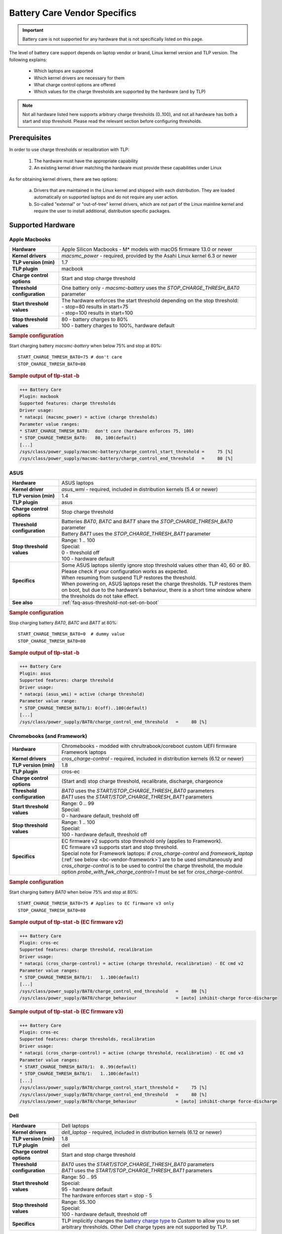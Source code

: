 Battery Care Vendor Specifics
-----------------------------
.. important::

    Battery care is not supported for any hardware that is not specifically
    listed on this page.

The level of battery care support depends on laptop vendor or brand, Linux
kernel version and TLP version. The following explains:

    * Which laptops are supported
    * Which kernel drivers are necessary for them
    * What charge control options are offered
    * Which values for the charge thresholds are supported by the hardware (and by TLP)

.. note::

   Not all hardware listed here supports arbitrary charge thresholds (0..100),
   and not all hardware has both a start and stop threshold. Please read the
   relevant section before configuring thresholds.


Prerequisites
^^^^^^^^^^^^^
In order to use charge thresholds or recalibration with TLP:

    1. The hardware must have the appropriate capability
    2. An existing kernel driver matching the hardware must provide these
       capabilities under Linux

As for obtaining kernel drivers, there are two options:

    a. Drivers that are maintained in the Linux kernel and shipped with each
       distribution. They are loaded automatically on supported laptops and do
       not require any user action.
    b. So-called "external" or "out-of-tree" kernel drivers, which are not part
       of the Linux mainline kernel and require the user to install additional,
       distribution specific packages.


Supported Hardware
^^^^^^^^^^^^^^^^^^

Apple Macbooks
""""""""""""""
.. list-table::
   :widths: 250 1000
   :align: left

   * - **Hardware**
     - Apple Silicon Macbooks - M* models with macOS firmware 13.0 or newer
   * - **Kernel drivers**
     -  `macsmc_power` - required, provided by the Asahi Linux kernel 6.3 or newer
   * - **TLP version (min)**
     - 1.7
   * - **TLP plugin**
     - macbook
   * - **Charge control options**
     - Start and stop charge threshold
   * - **Threshold configuration**
     - One battery only - `macsmc-battery` uses the `STOP_CHARGE_THRESH_BAT0` parameter
   * - **Start threshold values**
     - | The hardware enforces the start threshold depending on the stop threshold:
       | - stop=80 results in start=75
       | - stop=100 results in start=100
   * - **Stop threshold values**
     - | 80 - battery charges to 80%
       | 100 - battery charges to 100%, hardware default

.. rubric:: Sample configuration

Start charging battery `macsmc-battery` when below 75% and stop at 80%: ::

    START_CHARGE_THRESH_BAT0=75 # don't care
    STOP_CHARGE_THRESH_BAT0=80

.. rubric:: Sample output of tlp-stat -b

.. code-block:: none

    +++ Battery Care
    Plugin: macbook
    Supported features: charge thresholds
    Driver usage:
    * natacpi (macsmc_power) = active (charge thresholds)
    Parameter value ranges:
    * START_CHARGE_THRESH_BAT0:  don't care (hardware enforces 75, 100)
    * STOP_CHARGE_THRESH_BAT0:   80, 100(default)
    [...]
    /sys/class/power_supply/macsmc-battery/charge_control_start_threshold =     75 [%]
    /sys/class/power_supply/macsmc-battery/charge_control_end_threshold   =     80 [%]


ASUS
""""
.. list-table::
   :widths: 250 1000
   :align: left

   * - **Hardware**
     - ASUS laptops
   * - **Kernel driver**
     - `asus_wmi` - required, included in distribution kernels (5.4 or newer)
   * - **TLP version (min)**
     - 1.4
   * - **TLP plugin**
     - asus
   * - **Charge control options**
     - Stop charge threshold
   * - **Threshold configuration**
     - | Batteries `BAT0`, `BATC` and `BATT` share the `STOP_CHARGE_THRESH_BAT0` parameter
       | Battery `BAT1` uses the `STOP_CHARGE_THRESH_BAT1` parameter
   * - **Stop threshold values**
     - | Range: 1 .. 100
       | Special:
       | 0 - threshold off
       | 100 - hardware default
   * - **Specifics**
     - | Some ASUS laptops silently ignore stop threshold values other than 40, 60 or 80.
         Please check if your configuration works as expected.
       | When resuming from suspend TLP restores the threshold.
       | When powering on, ASUS laptops reset the charge thresholds. TLP
         restores them on boot, but due to the hardware's behaviour, there
         is a short time window where the thresholds do not take effect.
   * - **See also**
     - | :ref:`faq-asus-threshold-not-set-on-boot`


.. rubric:: Sample configuration

Stop charging battery `BAT0`, `BATC` and `BATT` at 80%: ::

    START_CHARGE_THRESH_BAT0=0  # dummy value
    STOP_CHARGE_THRESH_BAT0=80

.. rubric:: Sample output of tlp-stat -b

.. code-block:: none

    +++ Battery Care
    Plugin: asus
    Supported features: charge threshold
    Driver usage:
    * natacpi (asus_wmi) = active (charge threshold)
    Parameter value range:
    * STOP_CHARGE_THRESH_BAT0/1: 0(off)..100(default)
    [...]
    /sys/class/power_supply/BAT0/charge_control_end_threshold   =     80 [%]


.. _bc-vendor-cros-ec:

Chromebooks (and Framework)
"""""""""""""""""""""""""""
.. list-table::
   :widths: 250 1000
   :align: left

   * - **Hardware**
     - | Chromebooks - modded with chrultrabook/coreboot custom UEFI firmware
       | Framework laptops
   * - **Kernel drivers**
     -  `cros_charge-control` - required, included in distribution kernels (6.12 or newer)
   * - **TLP version (min)**
     - 1.8
   * - **TLP plugin**
     - cros-ec
   * - **Charge control options**
     - (Start and) stop charge threshold, recalibrate, discharge, chargeonce
   * - **Threshold configuration**
     - | `BAT0` uses the `START/STOP_CHARGE_THRESH_BAT0` parameters
       | `BAT1` uses the `START/STOP_CHARGE_THRESH_BAT1` parameters
   * - **Start threshold values**
     - | Range: 0 .. 99
       | Special:
       | 0 - hardware default, treshold off
   * - **Stop threshold values**
     - | Range: 1 .. 100
       | Special:
       | 100 - hardware default, threshold off
   * - **Specifics**
     - | EC firmware v2 supports stop threshold only (applies to Framework).
       | EC firmware v3 supports start and stop threshold.
       | Special note for Framework laptops: if `cros_charge-control` and `framework_laptop` (:ref:`see below <bc-vendor-framework>`) are to be used simultaneously and `cros_charge-control` is to be used to control the charge threshold, the module option `probe_with_fwk_charge_control=1` must be set for `cros_charge-control`.

.. rubric:: Sample configuration

Start charging battery `BAT0` when below 75% and stop at 80%: ::

    START_CHARGE_THRESH_BAT0=75 # Applies to EC firmware v3 only
    STOP_CHARGE_THRESH_BAT0=80

.. rubric:: Sample output of tlp-stat -b (EC firmware v2)

.. code-block:: none

    +++ Battery Care
    Plugin: cros-ec
    Supported features: charge threshold, recalibration
    Driver usage:
    * natacpi (cros_charge-control) = active (charge threshold, recalibration) - EC cmd v2
    Parameter value ranges:
    * STOP_CHARGE_THRESH_BAT0/1:   1..100(default)
    [...]
    /sys/class/power_supply/BAT0/charge_control_end_threshold   =     80 [%]
    /sys/class/power_supply/BAT0/charge_behaviour               = [auto] inhibit-charge force-discharge

.. rubric:: Sample output of tlp-stat -b (EC firmware v3)

.. code-block:: none

    +++ Battery Care
    Plugin: cros-ec
    Supported features: charge thresholds, recalibration
    Driver usage:
    * natacpi (cros_charge-control) = active (charge threshold, recalibration) - EC cmd v3
    Parameter value ranges:
    * START_CHARGE_THRESH_BAT0/1:  0..99(default)
    * STOP_CHARGE_THRESH_BAT0/1:   1..100(default)
    [...]
    /sys/class/power_supply/BAT0/charge_control_start_threshold =     75 [%]
    /sys/class/power_supply/BAT0/charge_control_end_threshold   =     80 [%]
    /sys/class/power_supply/BAT0/charge_behaviour               = [auto] inhibit-charge force-discharge


.. _bc-vendor-dell:

Dell
""""
.. list-table::
   :widths: 250 1000
   :align: left

   * - **Hardware**
     - Dell laptops
   * - **Kernel drivers**
     -  `dell_laptop` - required, included in distribution kernels (6.12 or newer)
   * - **TLP version (min)**
     - 1.8
   * - **TLP plugin**
     - dell
   * - **Charge control options**
     - Start and stop charge threshold
   * - **Threshold configuration**
     - | `BAT0` uses the `START/STOP_CHARGE_THRESH_BAT0` parameters
       | `BAT1` uses the `START/STOP_CHARGE_THRESH_BAT1` parameters
   * - **Start threshold values**
     - | Range: 50 .. 95
       | Special:
       | 95 - hardware default
       | The hardware enforces start = stop - 5
   * - **Stop threshold values**
     - | Range: 55..100
       | Special:
       | 100 - hardware default, threshold off
   * - **Specifics**
     - | TLP implicitly changes the `battery charge type
         <https://www.dell.com/support/manuals/en-us/dcpm2.1/userguide_dell-v1/battery-settings?guid=guid-0fbbbeff-4928-4def-89af-3d28d0a231ce&lang=en-us>`_
         to `Custom` to allow you to set arbitrary thresholds. Other Dell charge types are not supported by TLP.

.. rubric:: Sample configuration

Start charging battery `BAT0` when below 75% and stop at 80%: ::

    START_CHARGE_THRESH_BAT0=75
    STOP_CHARGE_THRESH_BAT0=80

.. rubric:: Sample output of tlp-stat -b

.. code-block:: none

    +++ Battery Care
    Plugin: dell
    Supported features: charge thresholds
    Driver usage:
    * natacpi (dell_laptop) = active (charge thresholds)
    Parameter value ranges:
    * START_CHARGE_THRESH_BAT0/1: 50..95(default)
    * STOP_CHARGE_THRESH_BAT0/1: 55..100(default)
    [...]
    /sys/class/power_supply/BAT0/charge_control_start_threshold =      75 [%]
    /sys/class/power_supply/BAT0/charge_control_end_threshold   =      80 [%]


.. _bc-vendor-framework:

Framework
"""""""""
.. list-table::
   :widths: 250 1000
   :align: left

   * - **Hardware**
     - Framework laptops
   * - **Kernel drivers**
     - `framework_laptop` - required, out-of-tree/not included in distribution kernels
       → install from source
   * - **TLP version (min)**
     - 1.8
   * - **TLP plugin**
     - framework
   * - **Charge control options**
     - Stop charge threshold
   * - **Threshold configuration**
     - | `BAT0` uses the `START/STOP_CHARGE_THRESH_BAT0` parameters
       | `BAT1` uses the `START/STOP_CHARGE_THRESH_BAT1` parameters
   * - **Stop threshold values**
     - | Range: 1 .. 100
       | Special:
       | 100 - hardware default, threshold off
   * - **Specifics**
     - Use of the `cros-ec` plugin is recommended in order to benefit from the recalibration feature (:ref:`see above <bc-vendor-cros-ec>`).

.. rubric:: Sample configuration

Stop charging battery `BAT1` at 80%: ::

    START_CHARGE_THRESH_BAT1=0 # don't care
    STOP_CHARGE_THRESH_BAT1=80

.. rubric:: Sample output of tlp-stat -b

.. code-block:: none

    +++ Battery Care
    Plugin: framework
    Supported features: charge threshold
    Driver usage:
    * natacpi (cros_charge-control) = active (charge threshold)
    Parameter value ranges:
    * STOP_CHARGE_THRESH_BAT0/1:   1..100(default)
    [...]
    /sys/class/power_supply/BAT1/charge_control_end_threshold   =     80 [%]


Huawei
""""""
.. list-table::
   :widths: 250 1000
   :align: left

   * - **Hardware**
     - Huawei MateBooks
   * - **Kernel driver**
     - `huawei_wmi` - required, included in distribution kernels (5.4 or newer)
   * - **TLP version (min)**
     - 1.4
   * - **TLP plugin**
     - huawei
   * - **Charge control options**
     - Start and stop charge threshold
   * - **Threshold configuration**
     - Batteries `BAT0`, `BAT1` share the `START/STOP_CHARGE_THRESH_BAT0` parameters
   * - **Start threshold values**
     - | Range: 0 .. 99
       | Special:
       | 0 - hardware default, threshold off
   * - **Stop threshold values**
     - | Range: 1 .. 100
       | Special:
       | 100 - hardware default
   * - **Specifics**
     - | When resuming from suspend TLP restores the threshold


.. rubric:: Sample configuration

Start charging battery `BAT0` and `BAT1` when below 75% and stop at 80%: ::

    START_CHARGE_THRESH_BAT0=75
    STOP_CHARGE_THRESH_BAT0=80

.. rubric:: Sample output of tlp-stat -b

.. code-block:: none

    ++ Battery Care
    Plugin: huawei
    Supported features: charge thresholds
    Driver usage:
    * vendor (huawei_wmi) = active (charge thresholds)
    Parameter value ranges:
    * START_CHARGE_THRESH_BAT0:  0(default)..99
    * STOP_CHARGE_THRESH_BAT0:   1..100(default)

    /sys/devices/platform/huawei-wmi/charge_control_thresholds  = 75 80

.. _bc-vendor-thinkpad:

Lenovo ThinkPads
""""""""""""""""
.. list-table::
   :widths: 250 1000
   :align: left

   * - **Hardware**
     - Lenovo ThinkPad series since model year 2011 - e.g. T420(s)/T520/W520/X220
   * - **Kernel drivers**
     -  `thinkpad_acpi` - required, included in distribution kernels
   * - **TLP version (min)**
     - all
   * - **TLP plugin**
     - thinkpad
   * - **Charge control options**
     - Start and stop charge threshold, recalibrate, discharge, chargeonce
   * - **Threshold configuration**
     - | Main/internal battery `BAT0` uses the `START/STOP_CHARGE_THRESH_BAT0` parameters
       | Auxiliary/UltraBay battery `BAT1` uses the `START/STOP_CHARGE_THRESH_BAT1` parameters
   * - **Start threshold values**
     - | Range: 0 .. 99
       | Special:
       | 0 - threshold off
       | 96 - hardware default
   * - **Stop threshold values**
     - | Range: 1 .. 100
       | Special:
       | 100 - hardware default, threshold off
   * - **See also**
     - | - :ref:`faq-which-kernel-module`
       | - :ref:`faq-thinkpad-battery-malfunc`
       | - :ref:`Erratic Battery Behaviour <faq-erratic-battery-behavior>`


.. rubric:: Sample configuration

Start charging battery `BAT0` when below 75% and stop at 80%: ::

    START_CHARGE_THRESH_BAT0=75
    STOP_CHARGE_THRESH_BAT0=80

.. rubric:: Sample output of tlp-stat -b

.. code-block:: none

    +++ Battery Care
    Plugin: thinkpad
    Supported features: charge thresholds, recalibration
    Driver usage:
    * natacpi (thinkpad_acpi) = active (charge thresholds, recalibration)
    Parameter value ranges:
    * START_CHARGE_THRESH_BAT0/1:  0(off)..96(default)..99
    * STOP_CHARGE_THRESH_BAT0/1:   1..100(default)
    [...]
    /sys/class/power_supply/BAT0/charge_control_start_threshold =     75 [%]
    /sys/class/power_supply/BAT0/charge_control_end_threshold   =     80 [%]
    /sys/class/power_supply/BAT0/charge_behaviour               = [auto] inhibit-charge force-discharge

.. _bc-vendor-thinkpad-legacy:

Lenovo/IBM legacy ThinkPads
"""""""""""""""""""""""""""
.. list-table::
   :widths: 250 1000
   :align: left

   * - **Hardware**
     - Lenovo or IBM ThinkPad series before model year 2011
   * - **Kernel drivers**
     - | `thinkpad_acpi` - required, included in distribution kernels
       | `tp_smapi` - required, out-of-tree → distribution specific package needed
   * - **TLP version (min)**
     - all
   * - **TLP plugin**
     - thinkpad-legacy
   * - **Charge control options**
     - start and stop charge threshold, recalibrate, discharge, chargeonce
   * - **Threshold configuration**
     - | Main/internal battery `BAT0` uses the `START/STOP_CHARGE_THRESH_BAT0` parameters
       | Auxiliary/UltraBay battery `BAT1` uses the `START/STOP_CHARGE_THRESH_BAT1` parameters
   * - **Start threshold values**
     - | Range: 2 .. 96
       | Special:
       | 96 - hardware default
   * - **Stop threshold values**
     - | Range: 6 .. 100
       | Special:
       | 100 - hardware default, threshold off
   * - **See also**
     - :ref:`faq-which-kernel-module`


.. rubric:: Sample configuration

Start charging battery `BAT0` when below 75% and stop at 80%: ::

    START_CHARGE_THRESH_BAT0=75
    STOP_CHARGE_THRESH_BAT0=80

.. rubric:: Sample output of tlp-stat -b

.. code-block:: none

    +++ Battery Care
    Plugin: thinkpad-legacy
    Supported features: charge thresholds, recalibration
    Driver usage:
    * tp-smapi (tp_smapi) = active (status, charge thresholds, recalibration)
    Parameter value ranges:
    * START_CHARGE_THRESH_BAT0/1:  2..96(default)
    * STOP_CHARGE_THRESH_BAT0/1:   6..100(default)
    [...]
    /sys/devices/platform/smapi/BAT0/start_charge_thresh        =     75 [%]
    /sys/devices/platform/smapi/BAT0/stop_charge_thresh         =     80 [%]
    /sys/devices/platform/smapi/BAT0/force_discharge            =      0


Lenovo non-ThinkPad series
""""""""""""""""""""""""""
.. list-table::
   :widths: 250 1000
   :align: left

   * - **Hardware**
     - Lenovo laptops (all non-ThinkPad series including ThinkBooks)
   * - **Kernel driver**
     - `ideapad_laptop` - required, included in distribution kernels
   * - **TLP version (min)**
     - 1.4
   * - **TLP plugin**
     - lenovo
   * - **Charge control options**
     - Fixed stop charge threshold aka *battery conservation mode*
   * - **Threshold configuration**
     - All batteries - `BAT0`, `BAT1` - share the `START/STOP_CHARGE_THRESH_BAT0` parameter
   * - **Stop threshold values**
     - | 1 - batteries charge to the fixed threshold
       | 0 - batteries charge to 100%, conservation mode off
   * - **Specifics**
     - | The fixed stop threshold value varies depending on the laptop model,
         60% or 80% are common.
       | There is no way to read out the actual threshold in Linux, therefore it
         cannot be displayed by :command:`tlp-stat -b`. The figure of 60% shown up to
         version 1.6 was based on an assumption, but (according to user feedback)
         does not apply to all models.
       | Some models ignore the setting, conservation mode remains
         off permanently.

.. rubric:: Sample configuration

Stop charging battery `BAT0` and `BAT1` at the fixed threshold: ::

    START_CHARGE_THRESH_BAT0=0  # dummy value
    STOP_CHARGE_THRESH_BAT0=1

Stop charging battery `BAT0` and `BAT1` at 100%: ::

    START_CHARGE_THRESH_BAT0=0  # dummy value
    STOP_CHARGE_THRESH_BAT0=0

.. rubric:: Sample output of tlp-stat -b

.. code-block:: none

    +++ Battery Care
    Plugin: lenovo
    Supported features: charge threshold
    Driver usage:
    * vendor (ideapad_laptop) = active (charge threshold)
    Parameter value range:
    * STOP_CHARGE_THRESH_BAT0: 0(off), 1(on) -- battery conservation mode

    /sys/bus/platform/drivers/ideapad_acpi/VPC2004:00/conservation_mode = 1 (60%)


LG
""
.. list-table::
   :widths: 250 1000
   :align: left

   * - **Hardware**
     - LG Gram laptops
   * - **Kernel driver**
     - `lg_laptop` - required, included in distribution kernels
   * - **TLP version (min)**
     - 1.4
   * - **TLP plugins**
     - lg, lg-legacy
   * - **Charge control options**
     - Fixed stop charge threshold at 80% aka *battery care limit*
   * - **Threshold configuration**
     - All batteries - `BAT0`, `BAT1`, `CMB0`, `CMB1` - share the `STOP_CHARGE_THRESH_BAT0` parameter
   * - **Stop threshold values**
     - | 80 - batteries charge to 80%
       | 100 - batteries charge to 100%, battery care limit off
   * - **Specifics**
     - | 1.6 and newer:
       | - When resuming from suspend TLP restores the threshold
       | - Plugin lg/kernel 5.18 (and newer): standard sysfs attribute `charge_control_end_threshold` is used
       | - Plugin lg-legacy/older kernels: `battery_care_limit` is used
       | **Note**: a regression in kernel 6.9 breaks `lg_laptop` → upgrade to 6.10.7 or later;
         mainline 6.6 LTS and Ubuntu's 6.8 were patched too

.. rubric:: Sample configuration

Stop charging battery `BAT0`, `BAT1`, `CMB0` and `CMB1` at 80%: ::

    START_CHARGE_THRESH_BAT0=0  # dummy value
    STOP_CHARGE_THRESH_BAT0=1

Stop charging battery `BAT0`, `BAT1`, `CMB0` and `CMB1` at 100%: ::

    START_CHARGE_THRESH_BAT0=0  # dummy value
    STOP_CHARGE_THRESH_BAT0=0

.. rubric:: Sample outputs of tlp-stat -b

.. code-block:: none

    +++ Battery Care
    Plugin: lg
    Supported features: charge threshold
    Driver usage:
    * natacpi (lg_laptop) = active (charge threshold)
    Parameter value range:
    * STOP_CHARGE_THRESH_BAT0: 80(on), 100(off)
    [...]
    /sys/class/power_supply/BAT0/charge_control_end_threshold   =      80 [%]

    +++ Battery Care
    Plugin: lg-legacy
    Supported features: charge threshold
    Driver usage:
    * vendor (lg_laptop) = active (charge threshold)
    Parameter value range:
    * STOP_CHARGE_THRESH_BAT0: 80(on), 100(off) -- battery care limit

    /sys/devices/platform/lg-laptop/battery_care_limit          = 80 [%]


MSI laptops
"""""""""""
.. list-table::
   :widths: 250 1000
   :align: left

   * - **Hardware**
     - MSI laptops
   * - **Kernel driver**
     - `msi_ec` - required, included in distribution kernels (6.3 or newer)
   * - **TLP version (min)**
     - 1.7
   * - **TLP plugin**
     - msi
   * - **Charge control options**
     - Start and stop charge threshold
   * - **Threshold configuration**
     - | Battery `BAT0` uses the `STOP_CHARGE_THRESH_BAT0` parameter
       | Battery `BAT1` uses the `STOP_CHARGE_THRESH_BAT1` parameter
   * - **Start threshold values**
     - | The hardware enforces the start threshold depending on the stop threshold:
       | start = stop - 10
   * - **Stop threshold values**
     - | Range: 10 .. 100
       | Special:
       | 100 - hardware default
   * - **Specifics**
     - | The kernel driver **only accepts very specific models and BIOS versions**, for the unsupported ones :command:`tlp-stat -b` will display `"Plugin: generic / Supported features: none available"`. Please do *not* open a TLP issue for this, instead create an `issue with the msi-ec driver <https://github.com/BeardOverflow/msi-ec/issues?q=is%3Aopen+is%3Aissue>`_.


.. rubric:: Sample configuration

Start charging battery `BAT1` when below 70% and stop at 80%: ::

    START_CHARGE_THRESH_BAT1=0  # don't care
    STOP_CHARGE_THRESH_BAT1=80

.. rubric:: Sample output of tlp-stat -b

.. code-block:: none

    +++ Battery Care
    Plugin: msi
    Supported features: charge thresholds
    Driver usage:
    * natacpi (msi_ec) = active (charge thresholds)
    Parameter value ranges:
    * START_CHARGE_THRESH_BAT0/1:  don't care (hardware enforces stop - 10)
    * STOP_CHARGE_THRESH_BAT0/1:   10..100(default)
    [...]
    /sys/class/power_supply/BAT1/charge_control_start_threshold =     70 [%]
    /sys/class/power_supply/BAT1/charge_control_end_threshold   =     80 [%]


Samsung
"""""""
.. list-table::
   :widths: 250 1000
   :align: left

   * - **Hardware**
     - Samsung laptops
   * - **Kernel driver**
     - `samsung_laptop` - required, included in distribution kernels
   * - **TLP version (min)**
     - 1.4
   * - **TLP plugin**
     - samsung
   * - **Charge control options**
     - Fixed stop charge threshold at 80% aka *battery life extender*
   * - **Threshold configuration**
     - All batteries - `BAT0`, `BAT1` - share the `STOP_CHARGE_THRESH_BAT0` parameter
   * - **Stop threshold values**
     - | 1 - batteries charge to 80%
       | 0 - batteries charge to 100%, battery life extender off

.. rubric:: Sample configuration

Stop charging battery `BAT0` and `BAT1` at 80%: ::

    START_CHARGE_THRESH_BAT0=0  # dummy value
    STOP_CHARGE_THRESH_BAT0=1

Stop charging battery `BAT0` and `BAT1` at 100%: ::

    START_CHARGE_THRESH_BAT0=0  # dummy value
    STOP_CHARGE_THRESH_BAT0=0

.. rubric:: Sample output of tlp-stat -b

.. code-block:: none

    +++ Battery Care
    Plugin: samsung
    Supported features: charge threshold
    Driver usage:
    * vendor (samsung_laptop) = active (charge threshold)
    Parameter value range:
    * STOP_CHARGE_THRESH_BAT0: 0(off), 1(on) -- -- battery life extender

    /sys/devices/platform/samsung/battery_life_extender         = 1 (80%)


Sony
""""
.. list-table::
   :widths: 250 1000
   :align: left

   * - **Hardware**
     - Sony VAIO laptops
   * - **Kernel driver**
     - `sony_laptop` - required, included in distribution kernels
   * - **TLP version (min)**
     - 1.5
   * - **TLP plugin**
     - sony
   * - **Charge control options**
     - Stop threshold at 50, 80 or 100% aka *battery care limiter*
   * - **Threshold configuration**
     - All batteries - `BAT0`, `BAT1` - share the `STOP_CHARGE_THRESH_BAT0` parameter
   * - **Stop threshold values**
     - | 50 - batteries charge to 50%
       | 80 - batteries charge to 80%
       | 100 - batteries charge to 100%, battery care limiter off

.. rubric:: Sample configuration

Stop charging battery `BAT0` and `BAT1` at 80%: ::

    START_CHARGE_THRESH_BAT0=0  # dummy value
    STOP_CHARGE_THRESH_BAT0=80

Stop charging battery `BAT0` and `BAT1` at 100%: ::

    START_CHARGE_THRESH_BAT0=0  # dummy value
    STOP_CHARGE_THRESH_BAT0=100

.. rubric:: Sample output of tlp-stat -b

.. code-block:: none

    +++ Battery Care
    Plugin: sony
    Supported features: charge threshold
    Driver usage:
    * vendor (sony_laptop) = active (charge threshold)
    Parameter value range:
    * STOP_CHARGE_THRESH_BAT0: 50, 80, 100(off) -- battery care limiter

    /sys/devices/platform/sony-laptop/battery_care_limiter      =     80 [%]


System76
""""""""
.. list-table::
   :widths: 250 1000
   :align: left

   * - **Hardware**
     - System76 laptops - models with with **open source EC firmware** only
   * - **Kernel drivers**
     -  `system76_acpi` - required, included in distribution kernels (5.16 or newer)
   * - **TLP version (min)**
     - 1.6
   * - **TLP plugin**
     - system76
   * - **Charge control options**
     - Start and stop charge threshold
   * - **Threshold configuration**
     - One battery only - `BAT0` uses the `START/STOP_CHARGE_THRESH_BAT0` parameters
   * - **Start threshold values**
     - | Range: 0 .. 99
       | Special:
       | 0 - threshold off
       | 90 - hardware default
   * - **Stop threshold values**
     - | Range: 1 .. 100
       | Special:
       | 100 - hardware default, threshold off
   * - **Specifics**
     - | A stop threshold of 100 disables the feature.
       | A start value of 0 will always enable the charger, and charge up to the stop threshold.
       | The thresholds will be set to their defaults on EC reset (i.e. AC is unplugged when powered off).

.. rubric:: Sample configuration

Start charging battery `BAT0` when below 75% and stop at 80%: ::

    START_CHARGE_THRESH_BAT0=75
    STOP_CHARGE_THRESH_BAT0=80

.. rubric:: Sample output of tlp-stat -b

.. code-block:: none

    +++ Battery Care
    Plugin: system76
    Supported features: charge thresholds
    Driver usage:
    * natacpi (system76_acpi) = active (charge thresholds)
    Parameter value ranges:
    * START_CHARGE_THRESH_BAT0:  0(off)..99
    * STOP_CHARGE_THRESH_BAT0:   1..100(default)
    [...]
    /sys/class/power_supply/BAT0/charge_control_start_threshold =     75 [%]
    /sys/class/power_supply/BAT0/charge_control_end_threshold   =     80 [%]

Toshiba
"""""""
.. list-table::
   :widths: 250 1000
   :align: left

   * - **Hardware**
     - Toshiba and Dynabook laptops
   * - **Kernel driver**
     - `toshiba_laptop` - required, included in distribution kernels (6.0 and newer)
   * - **TLP version (min)**
     - 1.6
   * - **TLP plugins**
     - toshiba
   * - **Charge control options**
     - Fixed stop charge threshold at 80%
   * - **Threshold configuration**
     - | `BAT0` uses the `STOP_CHARGE_THRESH_BAT0` parameter
       | `BAT1` uses the `STOP_CHARGE_THRESH_BAT1` parameter
   * - **Stop threshold values**
     - | 80 - battery charges to 80%
       | 100 - battery charges to 100%, hardware default
   * - **Specifics**
     - The threshold is persistent (stored in NVRAM), even if the battery is removed and reinserted.

.. rubric:: Sample configuration

Stop charging battery `BAT1` at 80%: ::

    START_CHARGE_THRESH_BAT1=0  # dummy value
    STOP_CHARGE_THRESH_BAT1=80

Stop charging battery `BAT1` at 100%: ::

    START_CHARGE_THRESH_BAT1=0  # dummy value
    STOP_CHARGE_THRESH_BAT1=100

.. rubric:: Sample outputs of tlp-stat -b

.. code-block:: none

    +++ Battery Care
    Plugin: toshiba
    Supported features: charge threshold
    Driver usage:
    * natacpi (toshiba_acpi) = active (charge threshold)
    Parameter value range:
    * STOP_CHARGE_THRESH_BAT0/1: 80(on), 100(off)
    [...]
    /sys/class/power_supply/BAT1/charge_control_end_threshold   =     80 [%]


Unsupported Hardware
^^^^^^^^^^^^^^^^^^^^
If the hardware does not have the capability or no suitable driver exists,
then TLP battery care cannot control it. Please do not submit TLP issues for
hardware lacking kernel driver support for charge control options. Providing
kernel drivers is not part of the TLP project.

You may encounter the case that although one of the plugins listed above
is active because the kernel driver matching the vendor/brand/model has been
detected, and yet no charge control options are available:

.. code-block:: none

    +++ Battery Care
    Plugin: <any of the above>
    Supported features: none available

Here the obstacle can be on any level - hardware capabilities or firmware
of the vendor's model in question as well as the corresponding kernel driver
- without TLP being able to determine exactly where.

For any laptop vendor/brand/model without

* hardware capabilities or
* corresponding kernel driver or
* suitable battery care plugin

the output of
:command:`tlp-stat -b` looks like this:

.. code-block:: none

    +++ Battery Care
    Plugin: generic
    Supported features: none available


Final Notes
^^^^^^^^^^^

    * Consult the output of :command:`tlp-stat -b` for supported charge control
      options and allowed parameter values of your hardware
    * :command:`tlp setcharge` validates your configuration and reports errors
    * A value of 0 is translated to the vendor specific default (or the `disabled` state)
    * If the hardware supports only a stop charge threshold, use `START_CHARGE_THRESH_BATx=0`
    * In case the hardware supports both thresholds and you want to apply only one,
      then use `START_CHARGE_THRESH_BATx=0` or `STOP_CHARGE_THRESH_BATx=100`
      to skip the other one


.. seealso::

    * Settings: :doc:`/settings/introduction`
    * Settings: :doc:`/settings/battery`
    * Commands: :ref:`cmd-tlp-battery-features`
    * FAQ: :doc:`/faq/battery`

